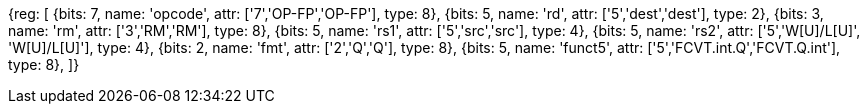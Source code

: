 //## 14.3 Quad-Precision Convert and Move Instructions

[wavedrom, , svg]
{reg: [
  {bits: 7, name: 'opcode', attr: ['7','OP-FP','OP-FP'], type: 8},
  {bits: 5, name: 'rd',     attr: ['5','dest','dest'], type: 2},
  {bits: 3, name: 'rm',  attr: ['3','RM','RM'], type: 8},
  {bits: 5, name: 'rs1',    attr: ['5','src','src'], type: 4},
  {bits: 5, name: 'rs2',    attr: ['5','W[U]/L[U]', 'W[U]/L[U]'], type: 4},
  {bits: 2, name: 'fmt',    attr: ['2','Q','Q'], type: 8},
  {bits: 5, name: 'funct5', attr: ['5','FCVT.int.Q','FCVT.Q.int'], type: 8},
]}

//[wavedrom, ,]

//....

//{reg: [

//  {bits: 7, name: 'opcode', attr: 'OP-FP',        type: 8},

//  {bits: 5, name: 'rd',     attr: 'dest',         type: 2},

//  {bits: 3, name: 'rm',  attr: 'RM',           type: 8},

//  {bits: 5, name: 'rs1',    attr: 'src',          type: 4},

//  {bits: 5, name: 'rs2',    attr: ['W', 'WU', 'L', 'LU'], type: 4},

//  {bits: 2, name: 'fmt',    attr: 'Q',            type: 8},

//  {bits: 5, name: 'funct5', attr: 'FCVT.Q.int', type: 8},

//]}

//....
